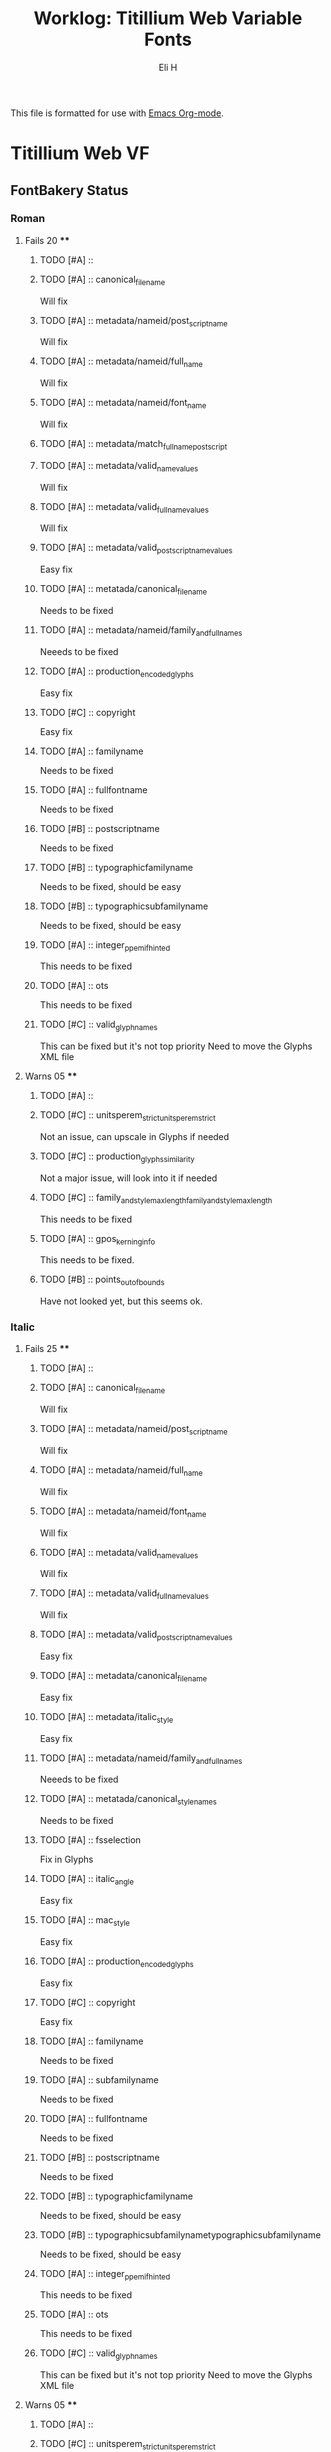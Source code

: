 #+TITLE:     Worklog: Titillium Web Variable Fonts
#+AUTHOR:    Eli H
#+EMAIL:     elih@member.fsf.org
#+LANGUAGE:  en

This file is formatted for use with [[https://www.gnu.org/software/emacs/][Emacs Org-mode]].

* Titillium Web VF
** FontBakery Status
*** Roman
**** Fails 20 ****
******* TODO [#A] :: 
******* TODO [#A] :: canonical_filename 

	Will fix 

******* TODO [#A] :: metadata/nameid/post_script_name 

	Will fix

******* TODO [#A] :: metadata/nameid/full_name

	Will fix

******* TODO [#A] :: metadata/nameid/font_name

	Will fix

******* TODO [#A] :: metadata/match_fullname_postscript
******* TODO [#A] :: metadata/valid_name_values

	Will fix

******* TODO [#A] :: metadata/valid_full_name_values

	Will fix

******* TODO [#A] :: metadata/valid_post_script_name_values

	Easy fix

******* TODO [#A] :: metatada/canonical_filename

	Needs to be fixed

******* TODO [#A] :: metadata/nameid/family_and_full_names

	Neeeds to be fixed

******* TODO [#A] :: production_encoded_glyphs

      Easy fix

******* TODO [#C] :: copyright

      Easy fix

******* TODO [#A] :: familyname
      
      Needs to be fixed

******* TODO [#A] :: fullfontname
      
      Needs to be fixed
      
******* TODO [#B] :: postscriptname
      
      Needs to be fixed

******* TODO [#B] :: typographicfamilyname
      
      Needs to be fixed, should be easy

******* TODO [#B] :: typographicsubfamilyname
      
      Needs to be fixed, should be easy

******* TODO [#A] :: integer_ppem_if_hinted
      
      This needs to be fixed

******* TODO [#A] :: ots
      
      This needs to be fixed

******* TODO [#C] :: valid_glyphnames
      
      This can be fixed but it's not top priority
      Need to move the Glyphs XML file
      
**** Warns 05 ****
******* TODO [#A] :: 
******* TODO [#C] :: unitsperem_strictunitsperem_strict

	Not an issue, can upscale in Glyphs if needed

******* TODO [#C] :: production_glyphs_similarity

	Not a major issue, will look into it if needed

******* TODO [#C] :: family_and_style_max_lengthfamily_and_style_max_length

	This needs to be fixed 

******* TODO [#A] :: gpos_kerning_info

	This needs to be fixed.

******* TODO [#B] :: points_out_of_bounds

	Have not looked yet, but this seems ok.

*** Italic
**** Fails 25 ****
******* TODO [#A] :: 
******* TODO [#A] :: canonical_filename 

	Will fix 

******* TODO [#A] :: metadata/nameid/post_script_name 

	Will fix

******* TODO [#A] :: metadata/nameid/full_name

	Will fix

******* TODO [#A] :: metadata/nameid/font_name

	Will fix

******* TODO [#A] :: metadata/valid_name_values

	Will fix

******* TODO [#A] :: metadata/valid_full_name_values

	Will fix

******* TODO [#A] :: metadata/valid_post_script_name_values

      Easy fix

******* TODO [#A] :: metadata/canonical_filename

	Easy fix

******* TODO [#A] :: metadata/italic_style

	Easy fix

******* TODO [#A] :: metadata/nameid/family_and_full_names
      Neeeds to be fixed
******* TODO [#A] :: metatada/canonical_style_names
      Needs to be fixed
******* TODO [#A] :: fsselection

      Fix in Glyphs

******* TODO [#A] :: italic_angle

      Easy fix

******* TODO [#A] :: mac_style

      Easy fix

******* TODO [#A] :: production_encoded_glyphs

      Easy fix

******* TODO [#C] :: copyright

      Easy fix

******* TODO [#A] :: familyname
      
      Needs to be fixed

******* TODO [#A] :: subfamilyname 
      
      Needs to be fixed

******* TODO [#A] :: fullfontname
      
      Needs to be fixed
      
******* TODO [#B] :: postscriptname
      
      Needs to be fixed

******* TODO [#B] :: typographicfamilyname
      
      Needs to be fixed, should be easy

******* TODO [#B] :: typographicsubfamilynametypographicsubfamilyname
      
      Needs to be fixed, should be easy

******* TODO [#A] :: integer_ppem_if_hinted
      
      This needs to be fixed

******* TODO [#A] :: ots
      
      This needs to be fixed

******* TODO [#C] :: valid_glyphnames
      
      This can be fixed but it's not top priority
      Need to move the Glyphs XML file
      
**** Warns 05 ****
******* TODO [#A] :: 
******* TODO [#C] :: unitsperem_strictunitsperem_strict

	Not an issue, can upscale in Glyphs if needed

******* TODO [#C] :: production_glyphs_similarity

	Not a major issue, will look into it if needed

******* TODO [#C] :: family_and_style_max_lengthfamily_and_style_max_length

	This needs to be 

******* TODO [#A] :: gpos_kerning_info

	This needs to be fixed.

******* TODO [#B] :: points_out_of_bounds

	Have not looked yet, but this seems ok.

** TODOs
*** DONE [#A] Build UFOs from Glyphs
    CLOSED: [2019-03-24 Sun 17:57]
*** DONE [#B] Sync Glyphs source with UFOs
    CLOSED: [2019-03-05 Tue 12:37]
*** DONE [#A] Make sure files are clean
    CLOSED: [2019-03-13 Wed 20:46]
*** DONE [#A] Get build script working
    CLOSED: [2019-03-21 Thu 12:49]
*** TODO [#A] Update PR
*** TODO [#C] EMAIL v-fonts
    When font is done.

** Build Helpers
*** FontBakery
    fontbakery check-googlefonts ~/Google/fonts/ofl/titilliumweb/TitilliumWeb-Italic.ttf
*** Addfont
    gftools add-font ~/Google/fonts/ofl/titilliumweb
*** Build Commands
    fontmake -g sources/TitilliumWeb-Roman.glyphs -o variable --output-path fonts/font-VF.ttf
    fontmake -g sources/TitilliumWeb-Roman.glyphs -o ufo --output-path sources/
    fontmake -g sources/TitilliumWeb-Roman.glyphs -o ufo --verbose DEBUG && rm -rf instance_ufo && cp -r master_ufo sources/ && rm -rf master_ufo
*** Build Info
    python3 sources/BUILD.py --googlefonts ~/Google/fonts/ofl/titilliumweb --fontbakery --ttfautohint "-I -W"

